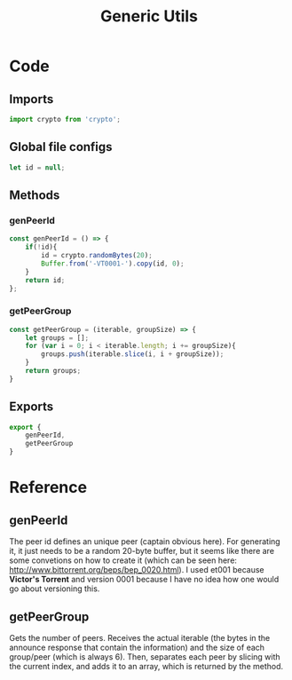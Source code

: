 #+TITLE: Generic Utils
#+DESCRIPTION: Generic utilities that would not warrant a separate file
#+PROPERTY: :tangle "./generic-utils.js"

* Code
** Imports
#+BEGIN_SRC js :tangle yes
import crypto from 'crypto';
#+END_SRC

** Global file configs
#+BEGIN_SRC js :tangle yes
let id = null;
#+END_SRC

** Methods
*** genPeerId
#+BEGIN_SRC js :tangle yes
const genPeerId = () => {
    if(!id){
        id = crypto.randomBytes(20);
        Buffer.from('-VT0001-').copy(id, 0);
    }
    return id;
};
#+END_SRC

*** getPeerGroup
#+BEGIN_SRC js :tangle yes
const getPeerGroup = (iterable, groupSize) => {
    let groups = [];
    for (var i = 0; i < iterable.length; i += groupSize){
        groups.push(iterable.slice(i, i + groupSize));
    }
    return groups;
}
#+END_SRC

** Exports
#+BEGIN_SRC js :tangle yes
export {
    genPeerId,
    getPeerGroup
}
#+END_SRC

* Reference
** genPeerId
The peer id defines an unique peer (captain obvious here). For generating it, it just needs to be a random 20-byte buffer, but it seems like there are some convetions on how to create it (which can be seen here: http://www.bittorrent.org/beps/bep_0020.html).
I used et001 because *Victor's Torrent* and version 0001 because I have no idea how one would go about versioning this.
** getPeerGroup
Gets the number of peers.
Receives the actual iterable (the bytes in the announce response that contain the information) and the size of each group/peer (which is always 6). Then, separates each peer by slicing with the current index, and adds it to an array, which is returned by the method.
